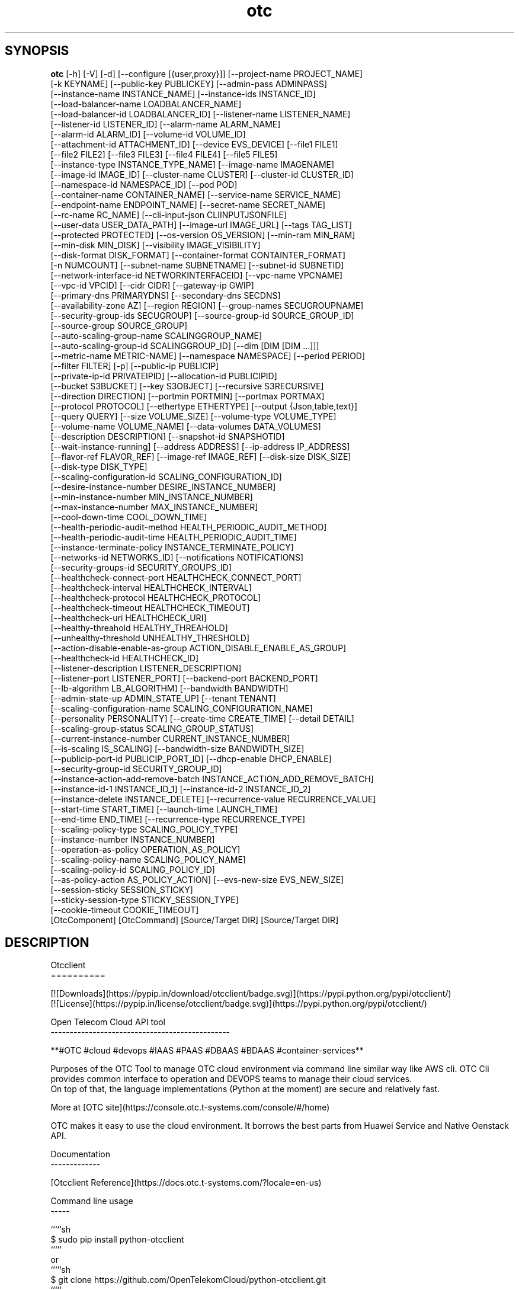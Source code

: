 .TH otc 1 2017\-02\-21
.SH SYNOPSIS
 \fBotc\fR [-h] [-V] [-d] [--configure [{user,proxy}]] [--project-name PROJECT_NAME]
    [-k KEYNAME] [--public-key PUBLICKEY] [--admin-pass ADMINPASS]
    [--instance-name INSTANCE_NAME] [--instance-ids INSTANCE_ID]
    [--load-balancer-name LOADBALANCER_NAME]
    [--load-balancer-id LOADBALANCER_ID] [--listener-name LISTENER_NAME]
    [--listener-id LISTENER_ID] [--alarm-name ALARM_NAME]
    [--alarm-id ALARM_ID] [--volume-id VOLUME_ID]
    [--attachment-id ATTACHMENT_ID] [--device EVS_DEVICE] [--file1 FILE1]
    [--file2 FILE2] [--file3 FILE3] [--file4 FILE4] [--file5 FILE5]
    [--instance-type INSTANCE_TYPE_NAME] [--image-name IMAGENAME]
    [--image-id IMAGE_ID] [--cluster-name CLUSTER] [--cluster-id CLUSTER_ID]
    [--namespace-id NAMESPACE_ID] [--pod POD]
    [--container-name CONTAINER_NAME] [--service-name SERVICE_NAME]
    [--endpoint-name ENDPOINT_NAME] [--secret-name SECRET_NAME]
    [--rc-name RC_NAME] [--cli-input-json CLIINPUTJSONFILE]
    [--user-data USER_DATA_PATH] [--image-url IMAGE_URL] [--tags TAG_LIST]
    [--protected PROTECTED] [--os-version OS_VERSION] [--min-ram MIN_RAM]
    [--min-disk MIN_DISK] [--visibility IMAGE_VISIBILITY]
    [--disk-format DISK_FORMAT] [--container-format CONTAINTER_FORMAT]
    [-n NUMCOUNT] [--subnet-name SUBNETNAME] [--subnet-id SUBNETID]
    [--network-interface-id NETWORKINTERFACEID] [--vpc-name VPCNAME]
    [--vpc-id VPCID] [--cidr CIDR] [--gateway-ip GWIP]
    [--primary-dns PRIMARYDNS] [--secondary-dns SECDNS]
    [--availability-zone AZ] [--region REGION] [--group-names SECUGROUPNAME]
    [--security-group-ids SECUGROUP] [--source-group-id SOURCE_GROUP_ID]
    [--source-group SOURCE_GROUP]
    [--auto-scaling-group-name SCALINGGROUP_NAME]
    [--auto-scaling-group-id SCALINGGROUP_ID] [--dim [DIM [DIM ...]]]
    [--metric-name METRIC-NAME] [--namespace NAMESPACE] [--period PERIOD]
    [--filter FILTER] [-p] [--public-ip PUBLICIP]
    [--private-ip-id PRIVATEIPID] [--allocation-id PUBLICIPID]
    [--bucket S3BUCKET] [--key S3OBJECT] [--recursive S3RECURSIVE]
    [--direction DIRECTION] [--portmin PORTMIN] [--portmax PORTMAX]
    [--protocol PROTOCOL] [--ethertype ETHERTYPE] [--output {Json,table,text}]
    [--query QUERY] [--size VOLUME_SIZE] [--volume-type VOLUME_TYPE]
    [--volume-name VOLUME_NAME] [--data-volumes DATA_VOLUMES]
    [--description DESCRIPTION] [--snapshot-id SNAPSHOTID]
    [--wait-instance-running] [--address ADDRESS] [--ip-address IP_ADDRESS]
    [--flavor-ref FLAVOR_REF] [--image-ref IMAGE_REF] [--disk-size DISK_SIZE]
    [--disk-type DISK_TYPE]
    [--scaling-configuration-id SCALING_CONFIGURATION_ID]
    [--desire-instance-number DESIRE_INSTANCE_NUMBER]
    [--min-instance-number MIN_INSTANCE_NUMBER]
    [--max-instance-number MAX_INSTANCE_NUMBER]
    [--cool-down-time COOL_DOWN_TIME]
    [--health-periodic-audit-method HEALTH_PERIODIC_AUDIT_METHOD]
    [--health-periodic-audit-time HEALTH_PERIODIC_AUDIT_TIME]
    [--instance-terminate-policy INSTANCE_TERMINATE_POLICY]
    [--networks-id NETWORKS_ID] [--notifications NOTIFICATIONS]
    [--security-groups-id SECURITY_GROUPS_ID]
    [--healthcheck-connect-port HEALTHCHECK_CONNECT_PORT]
    [--healthcheck-interval HEALTHCHECK_INTERVAL]
    [--healthcheck-protocol HEALTHCHECK_PROTOCOL]
    [--healthcheck-timeout HEALTHCHECK_TIMEOUT]
    [--healthcheck-uri HEALTHCHECK_URI]
    [--healthy-threahold HEALTHY_THREAHOLD]
    [--unhealthy-threshold UNHEALTHY_THRESHOLD]
    [--action-disable-enable-as-group ACTION_DISABLE_ENABLE_AS_GROUP]
    [--healthcheck-id HEALTHCHECK_ID]
    [--listener-description LISTENER_DESCRIPTION]
    [--listener-port LISTENER_PORT] [--backend-port BACKEND_PORT]
    [--lb-algorithm LB_ALGORITHM] [--bandwidth BANDWIDTH]
    [--admin-state-up ADMIN_STATE_UP] [--tenant TENANT]
    [--scaling-configuration-name SCALING_CONFIGURATION_NAME]
    [--personality PERSONALITY] [--create-time CREATE_TIME] [--detail DETAIL]
    [--scaling-group-status SCALING_GROUP_STATUS]
    [--current-instance-number CURRENT_INSTANCE_NUMBER]
    [--is-scaling IS_SCALING] [--bandwidth-size BANDWIDTH_SIZE]
    [--publicip-port-id PUBLICIP_PORT_ID] [--dhcp-enable DHCP_ENABLE]
    [--security-group-id SECURITY_GROUP_ID]
    [--instance-action-add-remove-batch INSTANCE_ACTION_ADD_REMOVE_BATCH]
    [--instance-id-1 INSTANCE_ID_1] [--instance-id-2 INSTANCE_ID_2]
    [--instance-delete INSTANCE_DELETE] [--recurrence-value RECURRENCE_VALUE]
    [--start-time START_TIME] [--launch-time LAUNCH_TIME]
    [--end-time END_TIME] [--recurrence-type RECURRENCE_TYPE]
    [--scaling-policy-type SCALING_POLICY_TYPE]
    [--instance-number INSTANCE_NUMBER]
    [--operation-as-policy OPERATION_AS_POLICY]
    [--scaling-policy-name SCALING_POLICY_NAME]
    [--scaling-policy-id SCALING_POLICY_ID]
    [--as-policy-action AS_POLICY_ACTION] [--evs-new-size EVS_NEW_SIZE]
    [--session-sticky SESSION_STICKY]
    [--sticky-session-type STICKY_SESSION_TYPE]
    [--cookie-timeout COOKIE_TIMEOUT]
    [OtcComponent] [OtcCommand] [Source/Target DIR] [Source/Target DIR]


.SH DESCRIPTION
Otcclient
.br
==========
.br

.br
[![Downloads](https://pypip.in/download/otcclient/badge.svg)](https://pypi.python.org/pypi/otcclient/)
.br
[![License](https://pypip.in/license/otcclient/badge.svg)](https://pypi.python.org/pypi/otcclient/)
.br

.br

.br
Open Telecom Cloud API tool 
.br
\-\-\-\-\-\-\-\-\-\-\-\-\-\-\-\-\-\-\-\-\-\-\-\-\-\-\-\-\-\-\-\-\-\-\-\-\-\-\-\-\-\-\-\-\-\-\-
.br

.br
**#OTC #cloud #devops #IAAS #PAAS #DBAAS #BDAAS #container\-services**
.br

.br
Purposes of the OTC Tool to manage OTC cloud environment via command line similar way like AWS cli. OTC Cli provides common interface to operation and DEVOPS teams to manage their cloud services. 
.br
On top of that, the language implementations (Python at the moment) are secure and relatively fast.
.br

.br
More at [OTC site](https://console.otc.t\-systems.com/console/#/home)
.br

.br
OTC makes it easy to use the cloud environment. It borrows the best parts from Huawei Service and Native Oenstack API.
.br

.br

.br
Documentation
.br
\-\-\-\-\-\-\-\-\-\-\-\-\-
.br

.br
[Otcclient Reference](https://docs.otc.t\-systems.com/?locale=en\-us)
.br

.br
Command line usage
.br
\-\-\-\-\-
.br

.br
`````sh
.br
$ sudo pip install python\-otcclient
.br
`````
.br
or
.br
`````sh
.br
$ git clone https://github.com/OpenTelekomCloud/python\-otcclient.git
.br
`````
.br

.br
Usage
.br
\-\-\-\-\-\-\-\-\-\-\-\-\-\-\-\-
.br

.br
`````sh
.br
OTC Tool Configuration Commands:
.br
otc configure                                                        Configuring OTC client tool (mandatory in first use)
.br
otc configure\-proxy                                                  Configureing proxy settings ( ONLY https )
.br
otc version                                                          Print OTC Client tool version
.br
S3 Commands:
.br
otc s3 ls                                                            List Buckets
.br
otc s3 ls mybucket                                                   List Bucket files
.br
otc s3api create\-bucket \-\-bucket mybucket                                      Create New Bucket
.br
otc.bat s3 cp s3://bucketname/filename.txt /localdir/filename.txt    Download from bucket to local
.br
otc.bat s3 cp /localdir/filename.txt s3://bucketname/filename.txt    Upload file / directory to bucket
.br
ECS Flavor & Image Commands:
.br
otc ecs describe\-flavors                                             List avaliable flavors (VM templates)
.br
otc ecs describe\-images                                              List image templates
.br
VPC Commands:
.br
otc ecs create\-vpc \-\-vpc\-name myvpc \-\-cidr 10.0.0.0/8                Crete new VPC
.br
otc ecs describe\-vpcs                                                List VPCs
.br
Subnet Commands:
.br
otc ecs create\-subnet \-\-subnet\-name subnettest \-\-cidr 192.168.1.0/16 \-\-gateway\-ip 192.168.1.2 \-\-primary\-dns 8.8.8.8 \-\-secondary\-dns 8.8.4.4 \-\-availability\-zone eu\-de\-01 \-\-vpc\-name default\-vpc    Create new subnet for VPC
.br
otc ecs describe\-subnets \-\-output json
.br
Security Group Commands:
.br
otc ecs create\-security\-group \-\-group\-names test2 \-\-vpc\-name default\-vpc  Create new security group
.br
otc ecs describe\-security\-groups                                     List existing security\-groups
.br
otc ecs authorize\-security\-group\-ingress \-\-group\-name test2 \-\-vpc\-name default\-vpc \-\-protocol tcp \-\-ethertype IPv4 \-\-portmin 22 \-\-portmax 25      Add new incomming rule to security\-group
.br
otc ecs authorize\-security\-group\-egress \-\-group\-name test2 \-\-vpc\-name default\-vpc \-\-protocol tcp \-\-ethertype IPv4 \-\-portmin 7000 \-\-portmax 7001   Add new outcomming rule to security\-group
.br
Keypair Commands:
.br
otc ecs describe\-key\-pairs                                           List key pairs
.br
otc ecs create\-key\-pair \-\-key\-name mykeypair "ssh\-rsa AA..."       Create key pair
.br
Instance Commands:
.br
otc ecs describe\-instances                                           List VM instances
.br
otc ecs describe\-instances  \-\-instance\-ids 097da903\-ab95\-44f3\-bb5d\-5fc08dfb6cc3 \-\-output json     Detailed information of specific VM instance (JSON)
.br
otc ecs run\-instances \-\-count 1  \-\-admin\-pass yourpass123! \-\-instance\-type c1.medium \-\-instance\-name instancename \-\-image\-name Standard_CentOS_6.7_latest \-\-subnet\-name testsubnet \-\-vpc\-name testvpc \-\-group\-name testsecgroup     Create new VM instance and START
.br
otc ecs run\-instances \-\-count 1  \-\-admin\-pass yourpass123! \-\-instance\-type c1.medium \-\-instance\-name instancename \-\-image\-name Standard_CentOS_6.7_latest \-\-subnet\-name testsubnet \-\-vpc\-name testvpc \-\-group\-name testsecgroup  \-\-key\-name testsshkeypair \-\-file1 /otc/a=/otc/a
.br
\-\-associate\-public\-ip\-address  \-\-wait\-instance\-running    Create new VM instance with injected SSH keypair, with public ip, additional file injection, wait instance created and running
.br
otc ecs describe\-instances                                           List VM instances
.br
otc ecs stop\-instances   \-\-instance\-ids b6c602b1\-06d0\-4bdb\-b764\-5d43b47abc14        Stop VM instance
.br
otc ecs start\-instances  \-\-instance\-ids b6c602b1\-06d0\-4bdb\-b764\-5d43b47abc14        Start VM instance
.br
otc ecs reboot\-instances \-\-instance\-ids b6c602b1\-06d0\-4bdb\-b764\-5d43b47abc14        Reboot VM instance
.br
otc ecs delete\-instances \-\-instance\-ids b6c602b1\-06d0\-4bdb\-b764\-5d43b47abc14        Delete VM instance (public ip + EVS also)
.br
Backup Commands:
.br
otc ecs create\-snapshot  \-\-volume\-id b197b8af\-fe63\-465f\-97b6\-5e5b89exxxx  Create snapshot of volume
.br
otc ecs describe\-snapshots                                           List backup volumes
.br
otc ecs delete\-snapshot  \-\-snapshot\-id 0c942ff7\-454e\-xxxx            Delete volume backup
.br
Volume Commands:
.br
otc ecs describe\-volumes                                             List volumes
.br
otc ecs create\-volume   \-\-volume\-id b197b8af\-fe63\-465f\-97b6\-5e5b89exxx \-\-snapshot\-id 0c942ff7\-454e\-xxxx Create volume from snapshot
.br
otc ecs create\-volume   \-\-count 1 \-\-volume\-name myvolume  \-\-size 100 \-\-volume\-type SATA      Create new Volume [type: SSD,SAS,SATA]
.br
otc ecs attach\-volume   \-\-instance\-ids f344b625\-6f73\-44f8\-ad56\-9fcb05a523c4 \-\-volume\-id 8c0de9a7\-9f61\-4613\-a68a\-21f456cb7298             Attach volume to instance
.br
otc ecs detach\-volume   \-\-instance\-ids f344b625\-6f73\-44f8\-ad56\-9fcb05a523c4 \-\-volume\-id 8c0de9a7\-9f61\-4613\-a68a\-21f456cb7298             Detach volume from instance
.br
otc ecs delete\-volume   \-\-volume\-id 8c0de9a7\-9f61\-4613\-a68a\-21f456cb7298                                                                 Delete volume
.br
Public Ip Commands:
.br
otc otc ecs describe\-addresses                                       List public ip adresses
.br
otc ecs allocate\-address                                             Allocate public ip address from public ip pool
.br
otc ecs associate\-address \-\-public\-ip 46.29.96.246 \-\-network\-interface\-id b197b8af\-fe63\-465f\-97b6\-5e5b89exxx      Assodicate public ip with Network Interface Id
.br
`````
.br

.br
License
.br
\-\-\-\-\-\-\-
.br

.br
**MIT**
.br

.br
The MIT License (MIT)
.br

.br
Copyright (c) 2016 OpenTelekomCloud
.br

.br
Permission is hereby granted, free of charge, to any person obtaining a copy
.br
of this software and associated documentation files (the "Software"), to deal
.br
in the Software without restriction, including without limitation the rights
.br
to use, copy, modify, merge, publish, distribute, sublicense, and/or sell
.br
copies of the Software, and to permit persons to whom the Software is
.br
furnished to do so, subject to the following conditions:
.br

.br
The above copyright notice and this permission notice shall be included in all
.br
copies or substantial portions of the Software.
.br

.br
THE SOFTWARE IS PROVIDED "AS IS", WITHOUT WARRANTY OF ANY KIND, EXPRESS OR
.br
IMPLIED, INCLUDING BUT NOT LIMITED TO THE WARRANTIES OF MERCHANTABILITY,
.br
FITNESS FOR A PARTICULAR PURPOSE AND NONINFRINGEMENT. IN NO EVENT SHALL THE
.br
AUTHORS OR COPYRIGHT HOLDERS BE LIABLE FOR ANY CLAIM, DAMAGES OR OTHER
.br
LIABILITY, WHETHER IN AN ACTION OF CONTRACT, TORT OR OTHERWISE, ARISING FROM,
.br
OUT OF OR IN CONNECTION WITH THE SOFTWARE OR THE USE OR OTHER DEALINGS IN THE
.br
SOFTWARE.
.br
Download
.br
********
.br

.SH OPTIONS
  OtcComponent          OTC Component Selector
  OtcCommand            OTC Command Selector
  Source/Target DIR     [optional Source/Target OBS directory]
  Source/Target DIR     [optional Source/Target OBS directory]

  \fB-h\fR, \fB--help\fR
                        show this help message and exit
  \fB-V\fR, \fB--version\fR
                        show program's version number and exit
  \fB-d\fR, \fB--debug\fR
                        Debug mode
  \fB--configure\fR [{user,proxy}]
  \fB--project-name\fR \fI\s-1PROJECT_NAME\s0\fR
                        Project Name for Dedicated Compute Zone
  \fB-k\fR \fI\s-1KEYNAME\s0\fR, \fB--key-name\fR \fI\s-1KEYNAME\s0\fR
                        SSH key name| S3 Object key
  \fB--public-key\fR \fI\s-1PUBLICKEY\s0\fR
                        Import public key for SSH keypairs
  \fB--admin-pass\fR \fI\s-1ADMINPASS\s0\fR
                        Admin password of the started VM
  \fB--instance-name\fR \fI\s-1INSTANCE_NAME\s0\fR
                        Instance name of the VM
  \fB--instance-ids\fR \fI\s-1INSTANCE_ID\s0\fR
                        Instance Id of the VM
  \fB--load-balancer-name\fR \fI\s-1LOADBALANCER_NAME\s0\fR
                        Loadbalancer name of the VM
  \fB--load-balancer-id\fR \fI\s-1LOADBALANCER_ID\s0\fR
                        Loadbalancer Id of the VM
  \fB--listener-name\fR \fI\s-1LISTENER_NAME\s0\fR
                        Listener name of the VM
  \fB--listener-id\fR \fI\s-1LISTENER_ID\s0\fR
                        Listener Id of the VM
  \fB--alarm-name\fR \fI\s-1ALARM_NAME\s0\fR
                        Alarm name
  \fB--alarm-id\fR \fI\s-1ALARM_ID\s0\fR
                        Alarm Id
  \fB--volume-id\fR \fI\s-1VOLUME_ID\s0\fR
                        Volume Id of the EVS volume
  \fB--attachment-id\fR \fI\s-1ATTACHMENT_ID\s0\fR
                        Attachment Id of the EVS volume
  \fB--device\fR \fI\s-1EVS_DEVICE\s0\fR
                        Device of the EVS volume
  \fB--file1\fR \fI\s-1FILE1\s0\fR
                        Name of the #1 file to be injected to VM. Format:
                        target=source
  \fB--file2\fR \fI\s-1FILE2\s0\fR
                        Name of the #2 file to be injected to VM. Format:
                        target=source
  \fB--file3\fR \fI\s-1FILE3\s0\fR
                        Name of the #3 file to be injected to VM. Format:
                        target=source
  \fB--file4\fR \fI\s-1FILE4\s0\fR
                        Name of the #4 file to be injected to VM. Format:
                        target=source
  \fB--file5\fR \fI\s-1FILE5\s0\fR
                        Name of the #5 file to be injected to VM. Format:
                        target=source
  \fB--instance-type\fR \fI\s-1INSTANCE_TYPE_NAME\s0\fR
                        Flavor type of the VM
  \fB--image-name\fR \fI\s-1IMAGENAME\s0\fR
                        Name of the image reference will used during VM
                        creation
  \fB--image-id\fR \fI\s-1IMAGE_ID\s0\fR
                        Id of the image reference will use during VM creation
  \fB--cluster-name\fR \fI\s-1CLUSTER\s0\fR
                        Name of the cluster
  \fB--cluster-id\fR \fI\s-1CLUSTER_ID\s0\fR
                        Id of the cluster
  \fB--namespace-id\fR \fI\s-1NAMESPACE_ID\s0\fR
                        Namespace Id of the cluster
  \fB--pod\fR \fI\s-1POD\s0\fR
                        CCE POD
  \fB--container-name\fR \fI\s-1CONTAINER_NAME\s0\fR
                        CCE POD container name
  \fB--service-name\fR \fI\s-1SERVICE_NAME\s0\fR
                        CCE Service name
  \fB--endpoint-name\fR \fI\s-1ENDPOINT_NAME\s0\fR
                        CCE endpoint name
  \fB--secret-name\fR \fI\s-1SECRET_NAME\s0\fR
                        CCE secret name
  \fB--rc-name\fR \fI\s-1RC_NAME\s0\fR
                        CCE replication controller name
  \fB--cli-input-json\fR \fI\s-1CLIINPUTJSONFILE\s0\fR
                        Input JSON file for every request
  \fB--user-data\fR \fI\s-1USER_DATA_PATH\s0\fR
                        Path to user-data file which will be used for cloud-
                        init
  \fB--image-url\fR \fI\s-1IMAGE_URL\s0\fR
                        Url of the image used during Image creation
  \fB--tags\fR \fI\s-1TAG_LIST\s0\fR
                        Tags of the image will used during Image creation
  \fB--protected\fR \fI\s-1PROTECTED\s0\fR
                        Protected status of image used during VM creation
  \fB--os-version\fR \fI\s-1OS_VERSION\s0\fR
                        Os version of image
  \fB--min-ram\fR \fI\s-1MIN_RAM\s0\fR
                        Min ram used during image creation
  \fB--min-disk\fR \fI\s-1MIN_DISK\s0\fR
                        Min ram used during image creation
  \fB--visibility\fR \fI\s-1IMAGE_VISIBILITY\s0\fR
                        Image visibility used during image creation
  \fB--disk-format\fR \fI\s-1DISK_FORMAT\s0\fR
                        Disk format used during image creation
  \fB--container-format\fR \fI\s-1CONTAINTER_FORMAT\s0\fR
                        Container format used during image creation
  \fB-n\fR \fI\s-1NUMCOUNT\s0\fR, \fB--count\fR \fI\s-1NUMCOUNT\s0\fR
                        Number of VM will be created
  \fB--subnet-name\fR \fI\s-1SUBNETNAME\s0\fR
                        Name of the subnet reference will use during VM
                        creation
  \fB--subnet-id\fR \fI\s-1SUBNETID\s0\fR
                        Id of the subnet will use during VM creation
  \fB--network-interface-id\fR \fI\s-1NETWORKINTERFACEID\s0\fR
                        Network interface Id of NIC
  \fB--vpc-name\fR \fI\s-1VPCNAME\s0\fR
                        Name of the VPC reference will use during VM creation
  \fB--vpc-id\fR \fI\s-1VPCID\s0\fR
                        Id of the VPC will use during VM creation
  \fB--cidr\fR \fI\s-1CIDR\s0\fR
                        CIDR of the subnet will use during subnet creation
  \fB--gateway-ip\fR \fI\s-1GWIP\s0\fR
                        Gateway Ip of the subnet
  \fB--primary-dns\fR \fI\s-1PRIMARYDNS\s0\fR
                        Primary dns of the subnet
  \fB--secondary-dns\fR \fI\s-1SECDNS\s0\fR
                        Secondary dns of the subnet
  \fB--availability-zone\fR \fI\s-1AZ\s0\fR
                        Availability-zone definition
  \fB--region\fR \fI\s-1REGION\s0\fR
                        Region definition
  \fB--group-names\fR \fI\s-1SECUGROUPNAME\s0\fR
                        Name of the security group
  \fB--security-group-ids\fR \fI\s-1SECUGROUP\s0\fR
                        Id of the security group
  \fB--source-group-id\fR \fI\s-1SOURCE_GROUP_ID\s0\fR
                        Id of Source security group
  \fB--source-group\fR \fI\s-1SOURCE_GROUP\s0\fR
                        Name of Source security group
  \fB--auto-scaling-group-name\fR \fI\s-1SCALINGGROUP_NAME\s0\fR
                        Name of Auto Scaling group
  \fB--auto-scaling-group-id\fR \fI\s-1SCALINGGROUP_ID\s0\fR
                        Id of Auto Scaling group
  \fB--dim\fR [\fI\s-1DIM\s0\fR [\fI\s-1DIM\s0\fR ...]]
                        CES Dim definition
  \fB--metric-name\fR \fI\s-1METRIC-NAME\s0\fR
                        CES Metric Name
  \fB--namespace\fR \fI\s-1NAMESPACE\s0\fR
                        CES/CCE Namespace
  \fB--period\fR \fI\s-1PERIOD\s0\fR
                        CES Period
  \fB--filter\fR \fI\s-1FILTER\s0\fR
                        CES Filter
  \fB-p\fR, \fB--associate-public-ip-address\fR
                        VM will get EIP public IP
  \fB--public-ip\fR \fI\s-1PUBLICIP\s0\fR
                        Public IP for association
  \fB--private-ip-id\fR \fI\s-1PRIVATEIPID\s0\fR
                        Private IP Id
  \fB--allocation-id\fR \fI\s-1PUBLICIPID\s0\fR
                        Public IP ID
  \fB--bucket\fR \fI\s-1S3BUCKET\s0\fR
                        S3 Bucket
  \fB--key\fR \fI\s-1S3OBJECT\s0\fR
                        S3 Object Name
  \fB--recursive\fR \fI\s-1S3RECURSIVE\s0\fR
                        S3 recursive operation
  \fB--direction\fR \fI\s-1DIRECTION\s0\fR
                        Direction of the security group rule
  \fB--portmin\fR \fI\s-1PORTMIN\s0\fR
                        Lower por of the specific security group rule
  \fB--portmax\fR \fI\s-1PORTMAX\s0\fR
                        Upper port of the specific security group rule
  \fB--protocol\fR \fI\s-1PROTOCOL\s0\fR
                        Protocol of the specific security group rule
  \fB--ethertype\fR \fI\s-1ETHERTYPE\s0\fR
                        Ethertype of the specific security group rule
  \fB--output\fR {Json,table,text}
                        Output format
  \fB--query\fR \fI\s-1QUERY\s0\fR
                        JSON Path query
  \fB--size\fR \fI\s-1VOLUME_SIZE\s0\fR
                        Size of the EVS disk
  \fB--volume-type\fR \fI\s-1VOLUME_TYPE\s0\fR
                        Volume type of the EVS disk [SSD,SAS,SATA]
  \fB--volume-name\fR \fI\s-1VOLUME_NAME\s0\fR
                        Volume name of the EVS disk
  \fB--data-volumes\fR \fI\s-1DATA_VOLUMES\s0\fR
                        Attach data volumes while creating ECS(eg:
                        SSD:10,SATA:20)
  \fB--description\fR \fI\s-1DESCRIPTION\s0\fR
                        Description definition ( eg: backups)
  \fB--snapshot-id\fR \fI\s-1SNAPSHOTID\s0\fR
                        Snapshot id of the backup
  \fB--wait-instance-running\fR
                        Wait instance running (only for run-instance command)
  \fB--address\fR \fI\s-1ADDRESS\s0\fR
                        Specifies the private IP address of the backend member
  \fB--ip-address\fR \fI\s-1IP_ADDRESS\s0\fR
                        ip-address
  \fB--flavor-ref\fR \fI\s-1FLAVOR_REF\s0\fR
                        flavor-ref
  \fB--image-ref\fR \fI\s-1IMAGE_REF\s0\fR
                        image-ref
  \fB--disk-size\fR \fI\s-1DISK_SIZE\s0\fR
                        disk-size
  \fB--disk-type\fR \fI\s-1DISK_TYPE\s0\fR
                        disk-type
  \fB--scaling-configuration-id\fR \fI\s-1SCALING_CONFIGURATION_ID\s0\fR
                        scaling-configuration-id
  \fB--desire-instance-number\fR \fI\s-1DESIRE_INSTANCE_NUMBER\s0\fR
                        desire-instance-number
  \fB--min-instance-number\fR \fI\s-1MIN_INSTANCE_NUMBER\s0\fR
                        min-instance-number
  \fB--max-instance-number\fR \fI\s-1MAX_INSTANCE_NUMBER\s0\fR
                        max-instance-number
  \fB--cool-down-time\fR \fI\s-1COOL_DOWN_TIME\s0\fR
                        cool-down-time
  \fB--health-periodic-audit-method\fR \fI\s-1HEALTH_PERIODIC_AUDIT_METHOD\s0\fR
                        health-periodic-audit-method
  \fB--health-periodic-audit-time\fR \fI\s-1HEALTH_PERIODIC_AUDIT_TIME\s0\fR
                        health-periodic-audit-time
  \fB--instance-terminate-policy\fR \fI\s-1INSTANCE_TERMINATE_POLICY\s0\fR
                        instance-terminate-policy
  \fB--networks-id\fR \fI\s-1NETWORKS_ID\s0\fR
                        networks-id
  \fB--notifications\fR \fI\s-1NOTIFICATIONS\s0\fR
                        notifications
  \fB--security-groups-id\fR \fI\s-1SECURITY_GROUPS_ID\s0\fR
                        security-groups-id
  \fB--healthcheck-connect-port\fR \fI\s-1HEALTHCHECK_CONNECT_PORT\s0\fR
                        Specifies the port for health check
  \fB--healthcheck-interval\fR \fI\s-1HEALTHCHECK_INTERVAL\s0\fR
                        Specifies the maximum interval for health check.The
                        value ranges from 1 to 5(s)
  \fB--healthcheck-protocol\fR \fI\s-1HEALTHCHECK_PROTOCOL\s0\fR
                        Specifies the health check protocol.The value can be
                        HTTP or TCP (case-insensitive)
  \fB--healthcheck-timeout\fR \fI\s-1HEALTHCHECK_TIMEOUT\s0\fR
                        Specifies the maximum timeout duration for health
                        check. The value ranges from 1 to 50 (s)
  \fB--healthcheck-uri\fR \fI\s-1HEALTHCHECK_URI\s0\fR
                        Specifies the URI for health check. The value is a
                        string of 1 to 80 characters that contain only
                        letters, digits, and special characters (such as
                        -/.%?#&).It must start with /. This parameter is valid
                        when healthcheck_protocol is HTTP.
  \fB--healthy-threahold\fR \fI\s-1HEALTHY_THREAHOLD\s0\fR
                        Specifies the number of consecutive successful health
                        checks for the health check result changing from fail
                        to success. The value ranges from 1 to 10.
  \fB--unhealthy-threshold\fR \fI\s-1UNHEALTHY_THRESHOLD\s0\fR
                        Specifies the number of consecutive successful health
                        checks for the health check result changing from
                        success to fail. The value ranges from 1 to 10.
  \fB--action-disable-enable-as-group\fR \fI\s-1ACTION_DISABLE_ENABLE_AS_GROUP\s0\fR
                        action-disable-enable-as-group
  \fB--healthcheck-id\fR \fI\s-1HEALTHCHECK_ID\s0\fR
                        healthcheck-id
  \fB--listener-description\fR \fI\s-1LISTENER_DESCRIPTION\s0\fR
                        listener-description
  \fB--listener-port\fR \fI\s-1LISTENER_PORT\s0\fR
                        listener-port
  \fB--backend-port\fR \fI\s-1BACKEND_PORT\s0\fR
                        backend-port
  \fB--lb-algorithm\fR \fI\s-1LB_ALGORITHM\s0\fR
                        lb-algorithm
  \fB--bandwidth\fR \fI\s-1BANDWIDTH\s0\fR
                        bandwidth
  \fB--admin-state-up\fR \fI\s-1ADMIN_STATE_UP\s0\fR
                        admin-state-up
  \fB--tenant\fR \fI\s-1TENANT\s0\fR
                        tenant
  \fB--scaling-configuration-name\fR \fI\s-1SCALING_CONFIGURATION_NAME\s0\fR
                        scaling-configuration-name
  \fB--personality\fR \fI\s-1PERSONALITY\s0\fR
                        personality
  \fB--create-time\fR \fI\s-1CREATE_TIME\s0\fR
                        create-time
  \fB--detail\fR \fI\s-1DETAIL\s0\fR
                        detail
  \fB--scaling-group-status\fR \fI\s-1SCALING_GROUP_STATUS\s0\fR
                        scaling-group-status
  \fB--current-instance-number\fR \fI\s-1CURRENT_INSTANCE_NUMBER\s0\fR
                        current-instance-number
  \fB--is-scaling\fR \fI\s-1IS_SCALING\s0\fR
                        is-scaling
  \fB--bandwidth-size\fR \fI\s-1BANDWIDTH_SIZE\s0\fR
                        bandwidth-size
  \fB--publicip-port-id\fR \fI\s-1PUBLICIP_PORT_ID\s0\fR
                        publicip-port-id
  \fB--dhcp-enable\fR \fI\s-1DHCP_ENABLE\s0\fR
                        dhcp-enable
  \fB--security-group-id\fR \fI\s-1SECURITY_GROUP_ID\s0\fR
                        security-group-id
  \fB--instance-action-add-remove-batch\fR \fI\s-1INSTANCE_ACTION_ADD_REMOVE_BATCH\s0\fR
                        instance-action-add-remove-batch
  \fB--instance-id-1\fR \fI\s-1INSTANCE_ID_1\s0\fR
                        instance-id-1
  \fB--instance-id-2\fR \fI\s-1INSTANCE_ID_2\s0\fR
                        instance-id-2
  \fB--instance-delete\fR \fI\s-1INSTANCE_DELETE\s0\fR
                        instance-delete
  \fB--recurrence-value\fR \fI\s-1RECURRENCE_VALUE\s0\fR
                        recurrence-value
  \fB--start-time\fR \fI\s-1START_TIME\s0\fR
                        start-time
  \fB--launch-time\fR \fI\s-1LAUNCH_TIME\s0\fR
                        launch-time
  \fB--end-time\fR \fI\s-1END_TIME\s0\fR
                        end-time
  \fB--recurrence-type\fR \fI\s-1RECURRENCE_TYPE\s0\fR
                        recurrence-type
  \fB--scaling-policy-type\fR \fI\s-1SCALING_POLICY_TYPE\s0\fR
                        Specifies the AS policy type:
                        ALARM/SCHEDULED/RECURRENCE
  \fB--instance-number\fR \fI\s-1INSTANCE_NUMBER\s0\fR
                        instance-number
  \fB--operation-as-policy\fR \fI\s-1OPERATION_AS_POLICY\s0\fR
                        Specifies the operation to be performed. The default
                        operation is ADD.ADD: adds instances to the AS
                        group.REMOVE: removes instances from the AS group.SET:
                        sets the number of the instances in the AS group
  \fB--scaling-policy-name\fR \fI\s-1SCALING_POLICY_NAME\s0\fR
                        Specifies the AS policy name. The name can contain
                        letters, digits, underscores (_), and hyphens (-), and
                        cannot exceed 64 characters
  \fB--scaling-policy-id\fR \fI\s-1SCALING_POLICY_ID\s0\fR
                        scaling-policy-id
  \fB--as-policy-action\fR \fI\s-1AS_POLICY_ACTION\s0\fR
                        as-policy-action
  \fB--evs-new-size\fR \fI\s-1EVS_NEW_SIZE\s0\fR
                        evs-new-size
  \fB--session-sticky\fR \fI\s-1SESSION_STICKY\s0\fR
                        Specifies whether to enable the session persistence
                        function.The value is true or false. The session
                        persistence function is enabled when the value is
                        true, and is disabled when the value is false.
  \fB--sticky-session-type\fR \fI\s-1STICKY_SESSION_TYPE\s0\fR
                        Specifies the cookie processing method. The value is
                        insert.insert indicates that the cookie is inserted by
                        the load balancer. This parameter is valid when
                        protocol is set to HTTP, and session_sticky to true.
                        The default value is insert. This parameter is invalid
                        when protocol is set to TCP. That means the parameter
                        is empty.
  \fB--cookie-timeout\fR \fI\s-1COOKIE_TIMEOUT\s0\fR
                        Specifies the cookie timeout period (s).The value
                        ranges from 1 to 86,400. This parameter is valid when
                        protocol is set to HTTP, session_sticky to true, and
                        sticky_session_type to insert. This parameter is
                        invalid when protocol is set to TCP.
.SH SEE ALSO
 Online documentation: https://github.com/OpenTelekomCloud/python-otcclient
.SH MAINTAINER(S)
 UNKNOWN
.SH LICENSE
 MIT License